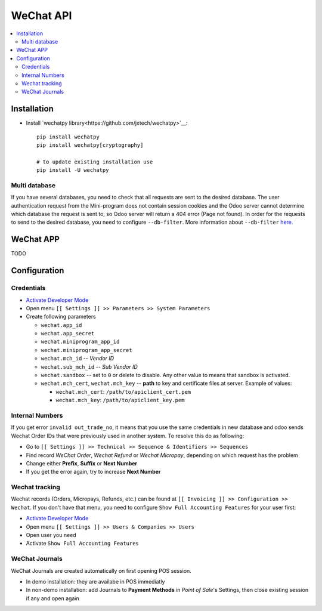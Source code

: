============
 WeChat API
============

.. contents::
   :local:

Installation
============

* Install `wechatpy library<https://github.com/jxtech/wechatpy>`__::

    pip install wechatpy
    pip install wechatpy[cryptography]

    # to update existing installation use
    pip install -U wechatpy

Multi database
--------------

If you have several databases, you need to check that all requests are sent to the desired database. The user authentication request from the Mini-program does not contain session cookies and the Odoo server cannot determine which database the request is sent to, so Odoo server will return a 404 error (Page not found).
In order for the requests to send to the desired database, you need to configure ``--db-filter``. More information about ``--db-filter`` `here. <https://odoo-development.readthedocs.io/en/latest/admin/dbfilter.html>`__

WeChat APP
==========

TODO

Configuration
=============

Credentials
-----------

* `Activate Developer Mode <https://odoo-development.readthedocs.io/en/latest/odoo/usage/debug-mode.html>`__
* Open menu ``[[ Settings ]] >> Parameters >> System Parameters``
* Create following parameters

  * ``wechat.app_id``
  * ``wechat.app_secret``
  * ``wechat.miniprogram_app_id``
  * ``wechat.miniprogram_app_secret``
  * ``wechat.mch_id`` -- *Vendor ID*
  * ``wechat.sub_mch_id`` -- *Sub Vendor ID*
  * ``wechat.sandbox`` -- set to ``0`` or delete to disable. Any other value to means that sandbox is activated.
  * ``wechat.mch_cert``, ``wechat.mch_key`` -- **path** to key and certificate files at server. Example of values:

    * ``wechat.mch_cert``: ``/path/to/apiclient_cert.pem``
    * ``wechat.mch_key``: ``/path/to/apiclient_key.pem``

Internal Numbers
----------------

If you get error ``invalid out_trade_no``, it means that you use the same
credentials in new database and odoo sends Wechat Order IDs that were previously
used in another system. To resolve this do as following:

* Go to ``[[ Settings ]] >> Technical >> Sequence & Identifiers >> Sequences``
* Find record *WeChat Order*, *Wechat Refund* or *Wechat Micropay*, depending on which request has the problem
* Change either **Prefix**, **Suffix** or **Next Number**
* If you get the error again, try to increase **Next Number**

Wechat tracking
---------------
Wechat records (Orders, Micropays, Refunds, etc.) can be found at ``[[ Invoicing ]] >> Configuration >> Wechat``. If you don't have that menu, you need to configure ``Show Full Accounting Features`` for your user first:

* `Activate Developer Mode <https://odoo-development.readthedocs.io/en/latest/odoo/usage/debug-mode.html>`__
* Open menu ``[[ Settings ]] >> Users & Companies >> Users``
* Open user you need
* Activate ``Show Full Accounting Features``

WeChat Journals
---------------

WeChat Journals are created automatically on first opening POS session.

* In demo installation: they are availabe in POS immediatly
* In non-demo installation: add Journals to **Payment Methods** in *Point of
  Sale*'s Settings, then close existing session if any and open again
